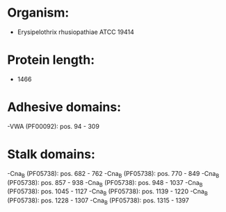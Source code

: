 * Organism:
- Erysipelothrix rhusiopathiae ATCC 19414
* Protein length:
- 1466
* Adhesive domains:
-VWA (PF00092): pos. 94 - 309
* Stalk domains:
-Cna_B (PF05738): pos. 682 - 762
-Cna_B (PF05738): pos. 770 - 849
-Cna_B (PF05738): pos. 857 - 938
-Cna_B (PF05738): pos. 948 - 1037
-Cna_B (PF05738): pos. 1045 - 1127
-Cna_B (PF05738): pos. 1139 - 1220
-Cna_B (PF05738): pos. 1228 - 1307
-Cna_B (PF05738): pos. 1315 - 1397

